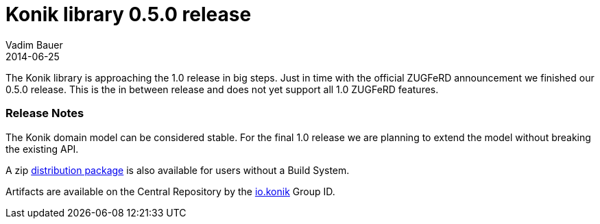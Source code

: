 = Konik library 0.5.0 release
Vadim Bauer
2014-06-25
:jbake-type: post
:jbake-status: published
:jbake-tags: Release, Konik 0.5.0, Changelog,
:idprefix:
:linkattrs:


The Konik library is approaching the 1.0 release in big steps. Just in time with the official ZUGFeRD announcement we finished our 0.5.0 release.
This is the in between release and does not yet support all 1.0 ZUGFeRD features. 

=== Release Notes

The Konik domain model can be considered stable. For the final 1.0 release we are planning to extend the model without breaking the 
existing API.


A +zip+ https://oss.sonatype.org/content/repositories/releases/io/konik/distribution/0.5.0/distribution-0.5.0.zip[distribution package^, role="download-zip-package"] 
is also available for users without a Build System.

Artifacts are available on the Central Repository by the http://search.maven.org/#search%7Cga%7C1%7Cg%3A%22io.konik%22[io.konik^] Group ID.


